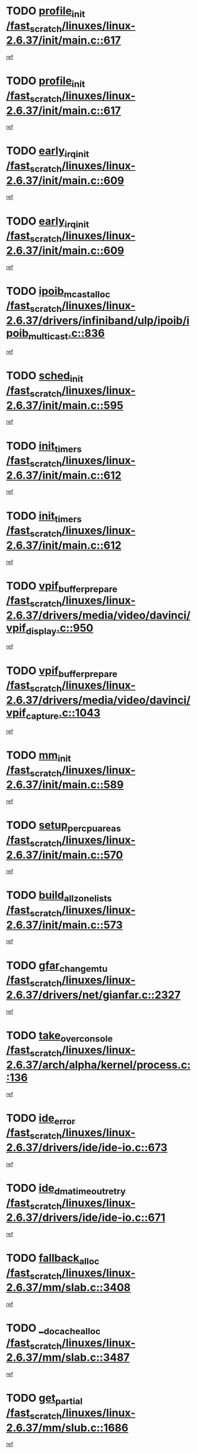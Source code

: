 * TODO [[view:/fast_scratch/linuxes/linux-2.6.37/init/main.c::face=ovl-face1::linb=617::colb=1::cole=13][profile_init /fast_scratch/linuxes/linux-2.6.37/init/main.c::617]]
[[view:/fast_scratch/linuxes/linux-2.6.37/init/main.c::face=ovl-face2::linb=555::colb=1::cole=18][ref]]
* TODO [[view:/fast_scratch/linuxes/linux-2.6.37/init/main.c::face=ovl-face1::linb=617::colb=1::cole=13][profile_init /fast_scratch/linuxes/linux-2.6.37/init/main.c::617]]
[[view:/fast_scratch/linuxes/linux-2.6.37/init/main.c::face=ovl-face2::linb=604::colb=2::cole=19][ref]]
* TODO [[view:/fast_scratch/linuxes/linux-2.6.37/init/main.c::face=ovl-face1::linb=609::colb=1::cole=15][early_irq_init /fast_scratch/linuxes/linux-2.6.37/init/main.c::609]]
[[view:/fast_scratch/linuxes/linux-2.6.37/init/main.c::face=ovl-face2::linb=555::colb=1::cole=18][ref]]
* TODO [[view:/fast_scratch/linuxes/linux-2.6.37/init/main.c::face=ovl-face1::linb=609::colb=1::cole=15][early_irq_init /fast_scratch/linuxes/linux-2.6.37/init/main.c::609]]
[[view:/fast_scratch/linuxes/linux-2.6.37/init/main.c::face=ovl-face2::linb=604::colb=2::cole=19][ref]]
* TODO [[view:/fast_scratch/linuxes/linux-2.6.37/drivers/infiniband/ulp/ipoib/ipoib_multicast.c::face=ovl-face1::linb=836::colb=12::cole=29][ipoib_mcast_alloc /fast_scratch/linuxes/linux-2.6.37/drivers/infiniband/ulp/ipoib/ipoib_multicast.c::836]]
[[view:/fast_scratch/linuxes/linux-2.6.37/drivers/infiniband/ulp/ipoib/ipoib_multicast.c::face=ovl-face2::linb=797::colb=1::cole=15][ref]]
* TODO [[view:/fast_scratch/linuxes/linux-2.6.37/init/main.c::face=ovl-face1::linb=595::colb=1::cole=11][sched_init /fast_scratch/linuxes/linux-2.6.37/init/main.c::595]]
[[view:/fast_scratch/linuxes/linux-2.6.37/init/main.c::face=ovl-face2::linb=555::colb=1::cole=18][ref]]
* TODO [[view:/fast_scratch/linuxes/linux-2.6.37/init/main.c::face=ovl-face1::linb=612::colb=1::cole=12][init_timers /fast_scratch/linuxes/linux-2.6.37/init/main.c::612]]
[[view:/fast_scratch/linuxes/linux-2.6.37/init/main.c::face=ovl-face2::linb=555::colb=1::cole=18][ref]]
* TODO [[view:/fast_scratch/linuxes/linux-2.6.37/init/main.c::face=ovl-face1::linb=612::colb=1::cole=12][init_timers /fast_scratch/linuxes/linux-2.6.37/init/main.c::612]]
[[view:/fast_scratch/linuxes/linux-2.6.37/init/main.c::face=ovl-face2::linb=604::colb=2::cole=19][ref]]
* TODO [[view:/fast_scratch/linuxes/linux-2.6.37/drivers/media/video/davinci/vpif_display.c::face=ovl-face1::linb=950::colb=7::cole=26][vpif_buffer_prepare /fast_scratch/linuxes/linux-2.6.37/drivers/media/video/davinci/vpif_display.c::950]]
[[view:/fast_scratch/linuxes/linux-2.6.37/drivers/media/video/davinci/vpif_display.c::face=ovl-face2::linb=949::colb=1::cole=15][ref]]
* TODO [[view:/fast_scratch/linuxes/linux-2.6.37/drivers/media/video/davinci/vpif_capture.c::face=ovl-face1::linb=1043::colb=7::cole=26][vpif_buffer_prepare /fast_scratch/linuxes/linux-2.6.37/drivers/media/video/davinci/vpif_capture.c::1043]]
[[view:/fast_scratch/linuxes/linux-2.6.37/drivers/media/video/davinci/vpif_capture.c::face=ovl-face2::linb=1042::colb=1::cole=15][ref]]
* TODO [[view:/fast_scratch/linuxes/linux-2.6.37/init/main.c::face=ovl-face1::linb=589::colb=1::cole=8][mm_init /fast_scratch/linuxes/linux-2.6.37/init/main.c::589]]
[[view:/fast_scratch/linuxes/linux-2.6.37/init/main.c::face=ovl-face2::linb=555::colb=1::cole=18][ref]]
* TODO [[view:/fast_scratch/linuxes/linux-2.6.37/init/main.c::face=ovl-face1::linb=570::colb=1::cole=20][setup_per_cpu_areas /fast_scratch/linuxes/linux-2.6.37/init/main.c::570]]
[[view:/fast_scratch/linuxes/linux-2.6.37/init/main.c::face=ovl-face2::linb=555::colb=1::cole=18][ref]]
* TODO [[view:/fast_scratch/linuxes/linux-2.6.37/init/main.c::face=ovl-face1::linb=573::colb=1::cole=20][build_all_zonelists /fast_scratch/linuxes/linux-2.6.37/init/main.c::573]]
[[view:/fast_scratch/linuxes/linux-2.6.37/init/main.c::face=ovl-face2::linb=555::colb=1::cole=18][ref]]
* TODO [[view:/fast_scratch/linuxes/linux-2.6.37/drivers/net/gianfar.c::face=ovl-face1::linb=2327::colb=1::cole=16][gfar_change_mtu /fast_scratch/linuxes/linux-2.6.37/drivers/net/gianfar.c::2327]]
[[view:/fast_scratch/linuxes/linux-2.6.37/drivers/net/gianfar.c::face=ovl-face2::linb=2294::colb=1::cole=15][ref]]
* TODO [[view:/fast_scratch/linuxes/linux-2.6.37/arch/alpha/kernel/process.c::face=ovl-face1::linb=136::colb=2::cole=19][take_over_console /fast_scratch/linuxes/linux-2.6.37/arch/alpha/kernel/process.c::136]]
[[view:/fast_scratch/linuxes/linux-2.6.37/arch/alpha/kernel/process.c::face=ovl-face2::linb=79::colb=1::cole=18][ref]]
* TODO [[view:/fast_scratch/linuxes/linux-2.6.37/drivers/ide/ide-io.c::face=ovl-face1::linb=673::colb=16::cole=25][ide_error /fast_scratch/linuxes/linux-2.6.37/drivers/ide/ide-io.c::673]]
[[view:/fast_scratch/linuxes/linux-2.6.37/drivers/ide/ide-io.c::face=ovl-face2::linb=657::colb=2::cole=19][ref]]
* TODO [[view:/fast_scratch/linuxes/linux-2.6.37/drivers/ide/ide-io.c::face=ovl-face1::linb=671::colb=16::cole=37][ide_dma_timeout_retry /fast_scratch/linuxes/linux-2.6.37/drivers/ide/ide-io.c::671]]
[[view:/fast_scratch/linuxes/linux-2.6.37/drivers/ide/ide-io.c::face=ovl-face2::linb=657::colb=2::cole=19][ref]]
* TODO [[view:/fast_scratch/linuxes/linux-2.6.37/mm/slab.c::face=ovl-face1::linb=3408::colb=8::cole=22][fallback_alloc /fast_scratch/linuxes/linux-2.6.37/mm/slab.c::3408]]
[[view:/fast_scratch/linuxes/linux-2.6.37/mm/slab.c::face=ovl-face2::linb=3401::colb=1::cole=15][ref]]
* TODO [[view:/fast_scratch/linuxes/linux-2.6.37/mm/slab.c::face=ovl-face1::linb=3487::colb=8::cole=24][__do_cache_alloc /fast_scratch/linuxes/linux-2.6.37/mm/slab.c::3487]]
[[view:/fast_scratch/linuxes/linux-2.6.37/mm/slab.c::face=ovl-face2::linb=3486::colb=1::cole=15][ref]]
* TODO [[view:/fast_scratch/linuxes/linux-2.6.37/mm/slub.c::face=ovl-face1::linb=1686::colb=7::cole=18][get_partial /fast_scratch/linuxes/linux-2.6.37/mm/slub.c::1686]]
[[view:/fast_scratch/linuxes/linux-2.6.37/mm/slub.c::face=ovl-face2::linb=1700::colb=2::cole=19][ref]]
* TODO [[view:/fast_scratch/linuxes/linux-2.6.37/init/main.c::face=ovl-face1::linb=607::colb=1::cole=16][radix_tree_init /fast_scratch/linuxes/linux-2.6.37/init/main.c::607]]
[[view:/fast_scratch/linuxes/linux-2.6.37/init/main.c::face=ovl-face2::linb=555::colb=1::cole=18][ref]]
* TODO [[view:/fast_scratch/linuxes/linux-2.6.37/init/main.c::face=ovl-face1::linb=607::colb=1::cole=16][radix_tree_init /fast_scratch/linuxes/linux-2.6.37/init/main.c::607]]
[[view:/fast_scratch/linuxes/linux-2.6.37/init/main.c::face=ovl-face2::linb=604::colb=2::cole=19][ref]]
* TODO [[view:/fast_scratch/linuxes/linux-2.6.37/drivers/acpi/sleep.c::face=ovl-face1::linb=476::colb=1::cole=28][acpi_leave_sleep_state_prep /fast_scratch/linuxes/linux-2.6.37/drivers/acpi/sleep.c::476]]
[[view:/fast_scratch/linuxes/linux-2.6.37/drivers/acpi/sleep.c::face=ovl-face2::linb=472::colb=1::cole=15][ref]]
* TODO [[view:/fast_scratch/linuxes/linux-2.6.37/drivers/acpi/sleep.c::face=ovl-face1::linb=276::colb=1::cole=28][acpi_leave_sleep_state_prep /fast_scratch/linuxes/linux-2.6.37/drivers/acpi/sleep.c::276]]
[[view:/fast_scratch/linuxes/linux-2.6.37/drivers/acpi/sleep.c::face=ovl-face2::linb=260::colb=1::cole=15][ref]]
* TODO [[view:/fast_scratch/linuxes/linux-2.6.37/drivers/net/3c59x.c::face=ovl-face1::linb=1926::colb=4::cole=23][boomerang_interrupt /fast_scratch/linuxes/linux-2.6.37/drivers/net/3c59x.c::1926]]
[[view:/fast_scratch/linuxes/linux-2.6.37/drivers/net/3c59x.c::face=ovl-face2::linb=1924::colb=3::cole=17][ref]]
